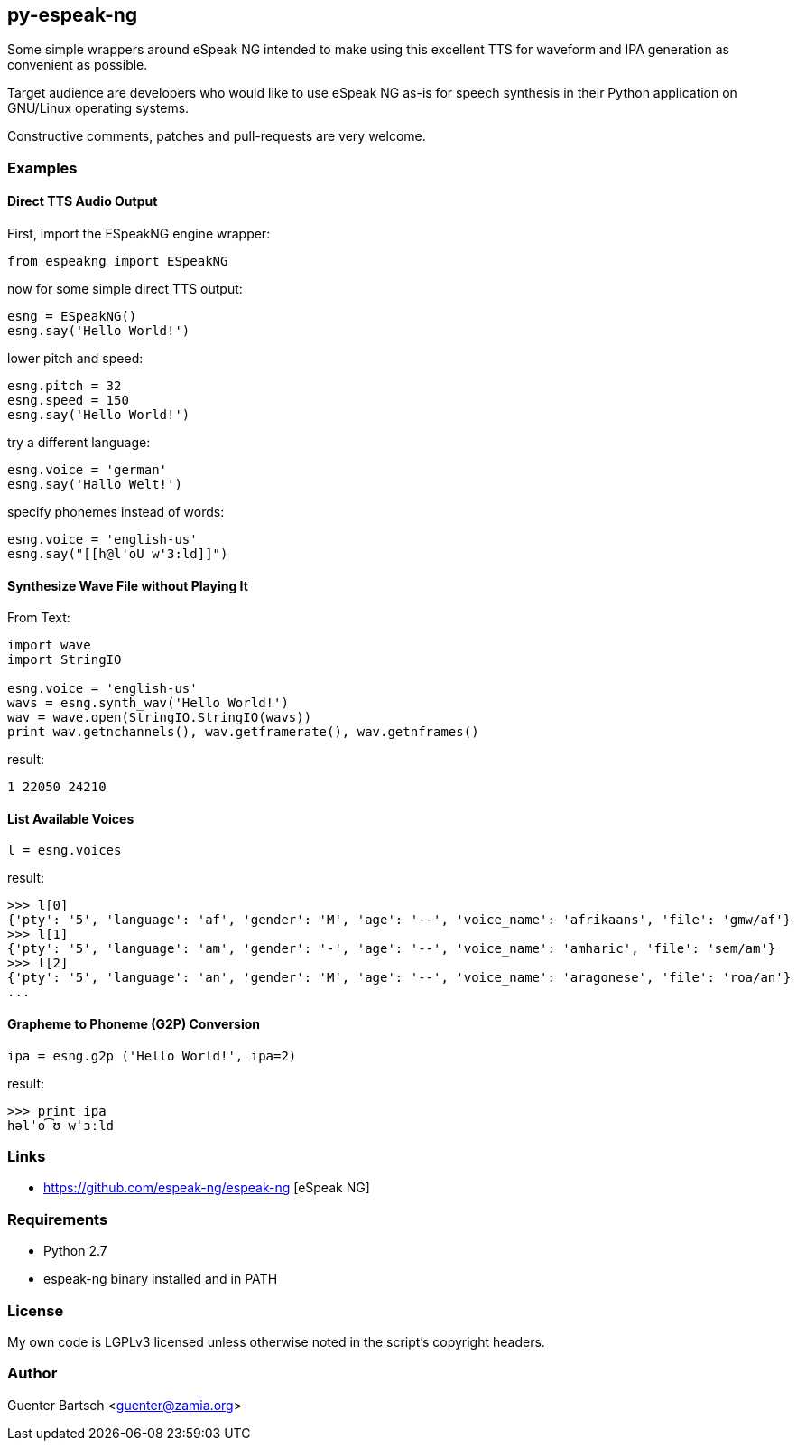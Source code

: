 py-espeak-ng
------------

Some simple wrappers around eSpeak NG intended to make using this excellent TTS
for waveform and IPA generation as convenient as possible. 

Target audience are developers who would like to use eSpeak NG as-is for speech
synthesis in their Python application on GNU/Linux operating systems.

Constructive comments, patches and pull-requests are very welcome.

Examples
~~~~~~~~

Direct TTS Audio Output
^^^^^^^^^^^^^^^^^^^^^^^

First, import the ESpeakNG engine wrapper:
[source,python]
----
from espeakng import ESpeakNG
----

now for some simple direct TTS output:

[source,python]
----
esng = ESpeakNG()
esng.say('Hello World!')
----

lower pitch and speed:
[source,python]
----
esng.pitch = 32
esng.speed = 150
esng.say('Hello World!')
----

try a different language:
[source,python]
----
esng.voice = 'german'
esng.say('Hallo Welt!')
----

specify phonemes instead of words:
[source,python]
----
esng.voice = 'english-us'
esng.say("[[h@l'oU w'3:ld]]")
----

Synthesize Wave File without Playing It
^^^^^^^^^^^^^^^^^^^^^^^^^^^^^^^^^^^^^^^

From Text:

[source,python]
----
import wave
import StringIO

esng.voice = 'english-us'
wavs = esng.synth_wav('Hello World!')
wav = wave.open(StringIO.StringIO(wavs))
print wav.getnchannels(), wav.getframerate(), wav.getnframes()
----
result:
----
1 22050 24210
----

List Available Voices
^^^^^^^^^^^^^^^^^^^^^
[source,python]
----
l = esng.voices
----
result:
----
>>> l[0]
{'pty': '5', 'language': 'af', 'gender': 'M', 'age': '--', 'voice_name': 'afrikaans', 'file': 'gmw/af'}
>>> l[1]
{'pty': '5', 'language': 'am', 'gender': '-', 'age': '--', 'voice_name': 'amharic', 'file': 'sem/am'}
>>> l[2]
{'pty': '5', 'language': 'an', 'gender': 'M', 'age': '--', 'voice_name': 'aragonese', 'file': 'roa/an'}
...
----

Grapheme to Phoneme (G2P) Conversion
^^^^^^^^^^^^^^^^^^^^^^^^^^^^^^^^^^^^
[source,python]
----
ipa = esng.g2p ('Hello World!', ipa=2)

----
result:
----
>>> print ipa
həlˈo͡ʊ wˈɜːld
----


Links
~~~~~

* https://github.com/espeak-ng/espeak-ng [eSpeak NG]

Requirements
~~~~~~~~~~~~

* Python 2.7
* espeak-ng binary installed and in PATH

License
~~~~~~~

My own code is LGPLv3 licensed unless otherwise noted in the script's copyright
headers.

Author
~~~~~~

Guenter Bartsch <guenter@zamia.org>


